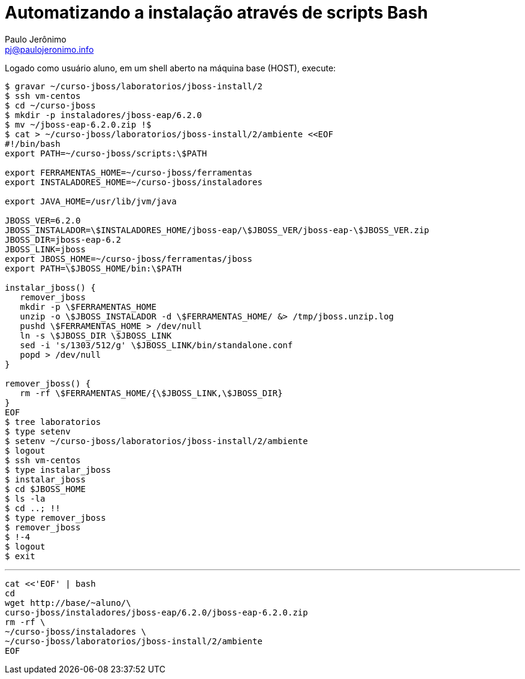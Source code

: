 = Automatizando a instalação através de scripts Bash =
:author: Paulo Jerônimo
:email: pj@paulojeronimo.info

Logado como usuário +aluno+, em um shell aberto na máquina +base+ (HOST), execute:
[source,bash]
----
$ gravar ~/curso-jboss/laboratorios/jboss-install/2
$ ssh vm-centos
$ cd ~/curso-jboss
$ mkdir -p instaladores/jboss-eap/6.2.0
$ mv ~/jboss-eap-6.2.0.zip !$
$ cat > ~/curso-jboss/laboratorios/jboss-install/2/ambiente <<EOF
#!/bin/bash
export PATH=~/curso-jboss/scripts:\$PATH

export FERRAMENTAS_HOME=~/curso-jboss/ferramentas
export INSTALADORES_HOME=~/curso-jboss/instaladores

export JAVA_HOME=/usr/lib/jvm/java

JBOSS_VER=6.2.0
JBOSS_INSTALADOR=\$INSTALADORES_HOME/jboss-eap/\$JBOSS_VER/jboss-eap-\$JBOSS_VER.zip
JBOSS_DIR=jboss-eap-6.2
JBOSS_LINK=jboss
export JBOSS_HOME=~/curso-jboss/ferramentas/jboss
export PATH=\$JBOSS_HOME/bin:\$PATH

instalar_jboss() {
   remover_jboss
   mkdir -p \$FERRAMENTAS_HOME
   unzip -o \$JBOSS_INSTALADOR -d \$FERRAMENTAS_HOME/ &> /tmp/jboss.unzip.log
   pushd \$FERRAMENTAS_HOME > /dev/null
   ln -s \$JBOSS_DIR \$JBOSS_LINK
   sed -i 's/1303/512/g' \$JBOSS_LINK/bin/standalone.conf
   popd > /dev/null
}

remover_jboss() {
   rm -rf \$FERRAMENTAS_HOME/{\$JBOSS_LINK,\$JBOSS_DIR}
}
EOF
$ tree laboratorios
$ type setenv
$ setenv ~/curso-jboss/laboratorios/jboss-install/2/ambiente
$ logout
$ ssh vm-centos
$ type instalar_jboss
$ instalar_jboss
$ cd $JBOSS_HOME
$ ls -la
$ cd ..; !!
$ type remover_jboss
$ remover_jboss
$ !-4
$ logout
$ exit
----
'''
[source,bash]
----
cat <<'EOF' | bash
cd
wget http://base/~aluno/\
curso-jboss/instaladores/jboss-eap/6.2.0/jboss-eap-6.2.0.zip
rm -rf \
~/curso-jboss/instaladores \
~/curso-jboss/laboratorios/jboss-install/2/ambiente
EOF
----
